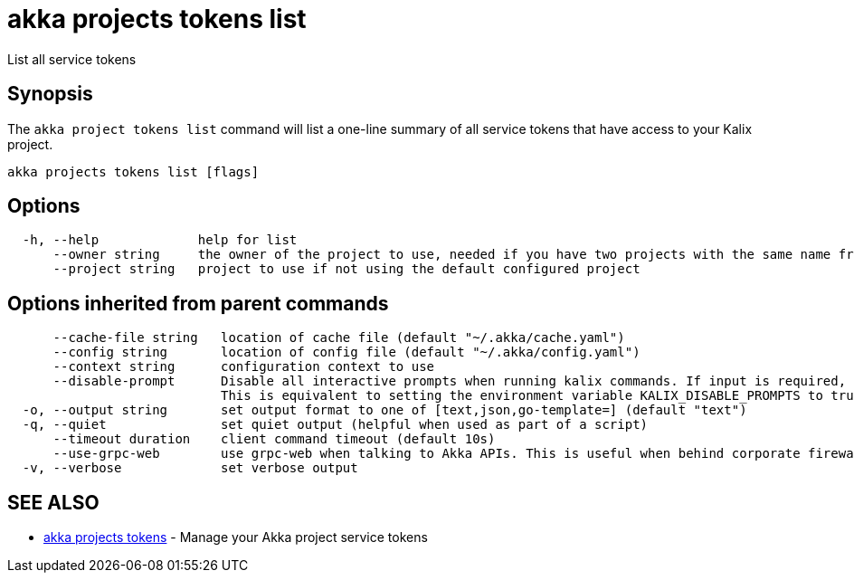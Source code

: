 = akka projects tokens list

List all service tokens

== Synopsis

The `akka project tokens list` command will list a one-line summary of all service tokens that have access to your Kalix project.

----
akka projects tokens list [flags]
----

== Options

----
  -h, --help             help for list
      --owner string     the owner of the project to use, needed if you have two projects with the same name from different owners
      --project string   project to use if not using the default configured project
----

== Options inherited from parent commands

----
      --cache-file string   location of cache file (default "~/.akka/cache.yaml")
      --config string       location of config file (default "~/.akka/config.yaml")
      --context string      configuration context to use
      --disable-prompt      Disable all interactive prompts when running kalix commands. If input is required, defaults will be used, or an error will be raised.
                            This is equivalent to setting the environment variable KALIX_DISABLE_PROMPTS to true.
  -o, --output string       set output format to one of [text,json,go-template=] (default "text")
  -q, --quiet               set quiet output (helpful when used as part of a script)
      --timeout duration    client command timeout (default 10s)
      --use-grpc-web        use grpc-web when talking to Akka APIs. This is useful when behind corporate firewalls that decrypt traffic but don't support HTTP/2.
  -v, --verbose             set verbose output
----

== SEE ALSO

* link:akka_projects_tokens.html[akka projects tokens]	 - Manage your Akka project service tokens

[discrete]

